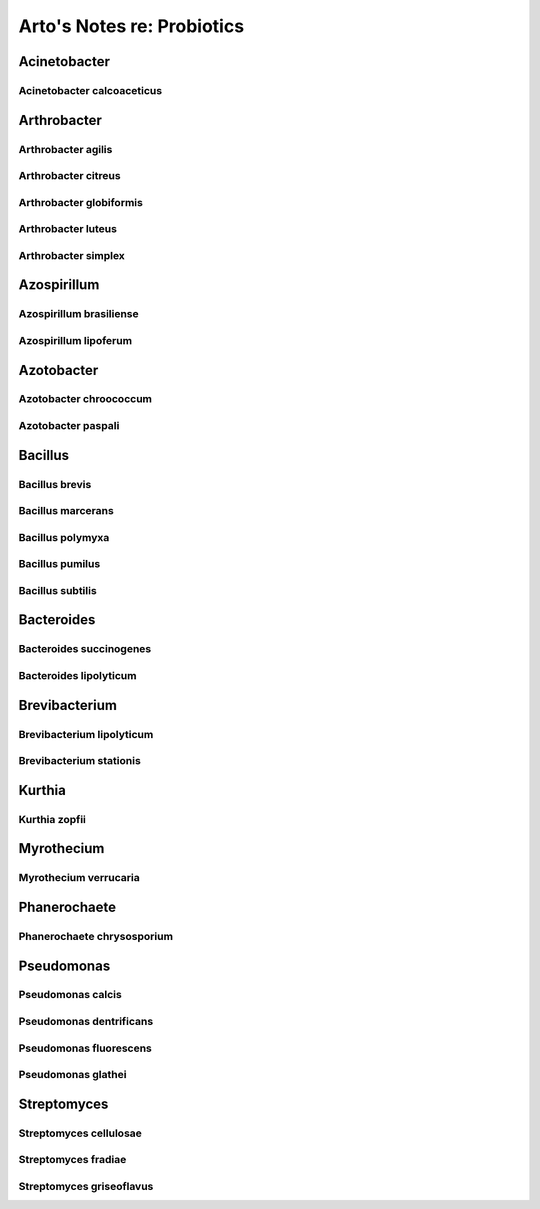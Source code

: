 Arto's Notes re: Probiotics
===========================

Acinetobacter
-------------

Acinetobacter calcoaceticus
^^^^^^^^^^^^^^^^^^^^^^^^^^^

Arthrobacter
------------

Arthrobacter agilis
^^^^^^^^^^^^^^^^^^^

Arthrobacter citreus
^^^^^^^^^^^^^^^^^^^^

Arthrobacter globiformis
^^^^^^^^^^^^^^^^^^^^^^^^

Arthrobacter luteus
^^^^^^^^^^^^^^^^^^^

Arthrobacter simplex
^^^^^^^^^^^^^^^^^^^^

Azospirillum
------------

Azospirillum brasiliense
^^^^^^^^^^^^^^^^^^^^^^^^

Azospirillum lipoferum
^^^^^^^^^^^^^^^^^^^^^^

Azotobacter
-----------

Azotobacter chroococcum
^^^^^^^^^^^^^^^^^^^^^^^

Azotobacter paspali
^^^^^^^^^^^^^^^^^^^

Bacillus
--------

Bacillus brevis
^^^^^^^^^^^^^^^

Bacillus marcerans
^^^^^^^^^^^^^^^^^^

Bacillus polymyxa
^^^^^^^^^^^^^^^^^

Bacillus pumilus
^^^^^^^^^^^^^^^^

Bacillus subtilis
^^^^^^^^^^^^^^^^^

Bacteroides
-----------

Bacteroides succinogenes
^^^^^^^^^^^^^^^^^^^^^^^^

Bacteroides lipolyticum
^^^^^^^^^^^^^^^^^^^^^^^

Brevibacterium
--------------

Brevibacterium lipolyticum
^^^^^^^^^^^^^^^^^^^^^^^^^^

Brevibacterium stationis
^^^^^^^^^^^^^^^^^^^^^^^^

Kurthia
-------

Kurthia zopfii
^^^^^^^^^^^^^^

Myrothecium
-----------

Myrothecium verrucaria
^^^^^^^^^^^^^^^^^^^^^^

Phanerochaete
-------------

Phanerochaete chrysosporium
^^^^^^^^^^^^^^^^^^^^^^^^^^^

Pseudomonas
-----------

Pseudomonas calcis
^^^^^^^^^^^^^^^^^^

Pseudomonas dentrificans
^^^^^^^^^^^^^^^^^^^^^^^^

Pseudomonas fluorescens
^^^^^^^^^^^^^^^^^^^^^^^

Pseudomonas glathei
^^^^^^^^^^^^^^^^^^^

Streptomyces
------------

Streptomyces cellulosae
^^^^^^^^^^^^^^^^^^^^^^^

Streptomyces fradiae
^^^^^^^^^^^^^^^^^^^^

Streptomyces griseoflavus
^^^^^^^^^^^^^^^^^^^^^^^^^
